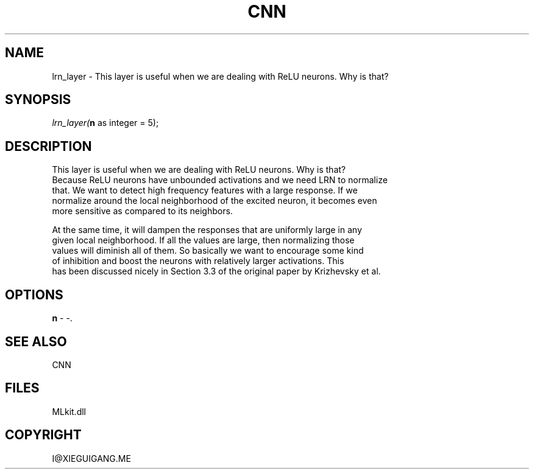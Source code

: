 .\" man page create by R# package system.
.TH CNN 1 2000-Jan "lrn_layer" "lrn_layer"
.SH NAME
lrn_layer \- This layer is useful when we are dealing with ReLU neurons. Why is that?
.SH SYNOPSIS
\fIlrn_layer(\fBn\fR as integer = 5);\fR
.SH DESCRIPTION
.PP
This layer is useful when we are dealing with ReLU neurons. Why is that?
 Because ReLU neurons have unbounded activations and we need LRN to normalize
 that. We want to detect high frequency features with a large response. If we
 normalize around the local neighborhood of the excited neuron, it becomes even
 more sensitive as compared to its neighbors.
 
 At the same time, it will dampen the responses that are uniformly large in any
 given local neighborhood. If all the values are large, then normalizing those
 values will diminish all of them. So basically we want to encourage some kind
 of inhibition and boost the neurons with relatively larger activations. This
 has been discussed nicely in Section 3.3 of the original paper by Krizhevsky et al.
.PP
.SH OPTIONS
.PP
\fBn\fB \fR\- -. 
.PP
.SH SEE ALSO
CNN
.SH FILES
.PP
MLkit.dll
.PP
.SH COPYRIGHT
I@XIEGUIGANG.ME
